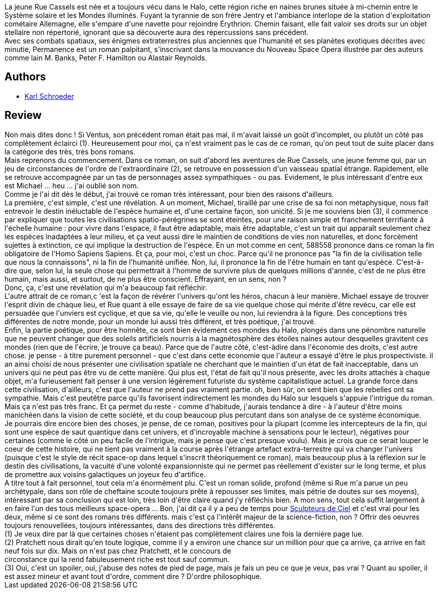 :jbake-type: post
:jbake-status: published
:jbake-title: Permanence
:jbake-tags:  combat, enquête, extra-terrestres, far-future, favorites, mort, rayon-imaginaire, space-opera, temps,_année_2008,_mois_mars,_note_5,big-dumb-object,read
:jbake-date: 2008-03-24
:jbake-depth: ../../
:jbake-uri: goodreads/books/9782070349715.adoc
:jbake-bigImage: https://i.gr-assets.com/images/S/compressed.photo.goodreads.com/books/1350382022l/6564126._SY160_.jpg
:jbake-smallImage: https://i.gr-assets.com/images/S/compressed.photo.goodreads.com/books/1350382022l/6564126._SY75_.jpg
:jbake-source: https://www.goodreads.com/book/show/6564126
:jbake-style: goodreads goodreads-book

++++
<div class="book-description">
La jeune Rue Cassels est née et a toujours vécu dans le Halo, cette région riche en naines brunes située à mi-chemin entre le Système solaire et les Mondes illuminés. Fuyant la tyrannie de son frère Jentry et l'ambiance interlope de la station d'exploitation cométaire Allemagne, elle s'empare d'une navette pour rejoindre Érythrion. Chemin faisant, elle fait valoir ses droits sur un objet stellaire non répertorié, ignorant que sa découverte aura des répercussions sans précédent. <br />Avec ses combats spatiaux, ses énigmes extraterrestres plus anciennes que l'humanité et ses planètes exotiques décrites avec minutie, Permanence est un roman palpitant, s'inscrivant dans la mouvance du Nouveau Space Opera illustrée par des auteurs comme Iain M. Banks, Peter F. Hamilton ou Alastair Reynolds.
</div>
++++


## Authors
* link:../authors/19169.html[Karl Schroeder]



## Review

++++
Non mais dites donc ! Si Ventus, son précédent roman était pas mal, il m'avait laissé un goût d'incomplet, ou plutôt un côté pas complètement éclairci (1). Heureusement pour moi, ça n'est vraiment pas le cas de ce roman, qu'on peut tout de suite placer dans la catégorie des très, très bons romans. <br/>Mais reprenons du commencement. Dans ce roman, on suit d'abord les aventures de Rue Cassels, une jeune femme qui, par un jeu de circonstances de l'ordre de l'extraordinaire (2), se retrouve en possession d'un vaisseau spatial étrange. Rapidement, elle se retrouve accompagnée par un tas de personnages assez sympathiques - ou pas. Evidement, le plus intéressant d'entre eux est Michael ... heu ... j'ai oublié son nom. <br/>Comme je l'ai dit dès le début, j'ai trouvé ce roman très intéressant, pour bien des raisons d'ailleurs. <br/>La première, c'est simple, c'est une révélation. A un moment, Michael, tiraillé par une crise de sa foi non métaphysique, nous fait entrevoir le destin inéluctable de l'espèce humaine et, d'une certaine façon, son unicité. Si je me souviens bien (3), il commence par expliquer que toutes les civilisations spatio-pérégrines se sont éteintes, pour une raison simple et franchement terrifiante à l'échelle humaine : pour vivre dans l'espace, il faut être adaptable, mais être adaptable, c'est un trait qui apparaît seulement chez les espèces inadaptées à leur milieu, et ça veut aussi dire le maintien de conditions de vies non naturelles, et donc forcément sujettes à extinction, ce qui implique la destruction de l'espèce. En un mot comme en cent, 588558 prononce dans ce roman la fin obligatoire de l'Homo Sapiens Sapiens. Et ça, pour moi, c'est un choc. Parce qu'il ne prononce pas "la fin de la civilisation telle que nous la connaissons", ni la fin de l'humanité unifiée. Non, lui, il prononce la fin de l'être humain en tant qu'espèce. C'est-à-dire que, selon lui, la seule chose qui permettrait à l'homme de survivre plus de quelques millions d'année, c'est de ne plus être humain, mais aussi, et surtout, de ne plus être conscient. Effrayant, en un sens, non ? <br/>Donc, ça, c'est une révélation qui m'a beaucoup fait réfléchir. <br/>L'autre attrait de ce roman,c 'est la façon de révérer l'univers qu'ont les héros, chacun à leur manière. Michael essaye de trouver l'esprit divin de chaque lieu, et Rue quant à elle essaye de faire de sa vie quelque chose qui mérite d'être revécu, car elle est persuadée que l'unviers est cyclique, et que sa vie, qu'elle le veuille ou non, lui reviendra à la figure. Des conceptions très différentes de notre monde, pour un monde lui aussi très différent, et très poétique, j'ai trouvé. <br/>Enfin, la partie poétique, pour être honnête, ce sont bien évidement ces mondes du Halo, plongés dans une pénombre naturelle que ne peuvent changer que des soleils artificiels nourris à la magnétosphère des étoiles naines autour desquelles gravitent ces mondes (rien que de l'écrire, je trouve ça beau). Parce que de l'autre côté, c'est-àdire dans l'économie des droits, c'est autre chose. je pense - à titre purement personnel - que c'est dans cette économie que l'auteur a essayé d'être le plus prospectiviste. il an ainsi choisi de nous présenter une civilisation spatiale ne cherchant que le maintien d'un état de fait inacceptable, dans un univers qui ne peut pas être vu de cette manière. Qui plus est, l'état de fait qu'il nous présente, avec les droits attachés à chaque objet, m'a furieusement fait penser à une version légèrement futuriste du système capitalistique actuel. La grande force dans cette civilisation, d'ailleurs, c'est que l'auteur ne prend pas vraiment partie. oh, bien sûr, on sent bien que les rebelles ont sa sympathie. Mais c'est peutêtre parce qu'ils favorisent indirectement les mondes du Halo sur lesquels s'appuie l'intrigue du roman. Mais ça n'est pas très franc. Et ça permet du reste - comme d'habitude, j'aurais tendance à dire - à l'auteur d'être moins manichéen dans la vision de cette société, et du coup beaucoup plus percutant dans son analyse de ce système économique. <br/>Je pourrais dire encore bien des choses, je pense, de ce roman, positives pour la plupart (comme les intercepteurs de la fin, qui sont une espèce de saut quantique dans cet univers, et d'incroyable machine à sensations pour le lecteur), négatives pour certaines (comme le côté un peu facile de l'intrigue, mais je pense que c'est presque voulu). Mais je crois que ce serait louper le coeur de cette histoire, qui ne tient pas vraiment à la course après l'étrange artefact extra-terrestre qui va changer l'univers (puisque c'est le style de récit space-op dans lequel s'inscrit théoriquement ce roman), mais beaucoup plus à la réflexion sur le destin des civilisations, la vacuité d'une volonté expansionniste qui ne permet pas réellement d'exister sur le long terme, et plus de promettre aux voisins galactiques un joyeux feu d'artifice. <br/>A titre tout à fait personnel, tout cela m'a énormément plu. C'est un roman solide, profond (même si Rue m'a parue un peu archétypale, dans son rôle de cheftaine scoute toujours prête à repousser ses limites, mais pétrie de doutes sur ses moyens), intéressant par sa conclusion qui est loin, très loin d'être claire quand j'y réfléchis bien. A mon sens, tout cela suffit largement à en faire l'un des tous meilleurs space-opera ... Bon, j'ai dit ça il y a peu de temps pour <a class="DirectBookReference destination_Book" href="9782070344062.html">Sculpteurs de Ciel</a> et c'est vrai pour les deux, même si ce sont des romans très différents. mais c'est ça l'intérêt majeur de la science-fiction, non ? Offrir des oeuvres toujours renouvellées, toujours intéressantes, dans des directions très différentes. <br/>(1) Je veux dire par là que certaines choses n'étaient pas complètement claires une fois la dernière page lue. <br/>(2) Pratchett nous dirait qu'en toute logique, comme il y a environ une chance sur un million pour que ça arrive, ça arrive en fait neuf fois sur dix. Mais on n'est pas chez Pratchett, et le concours de <br/>circonstance qui la rend fabuleusement riche est tout sauf commun. <br/>(3) Oui, c'est un spoiler, oui, j'abuse des notes de pied de page, mais je fais un peu ce que je veux, pas vrai ? Quant au spoiler, il est assez mineur et avant tout d'ordre, comment dire ? D'ordre philosophique. 
++++